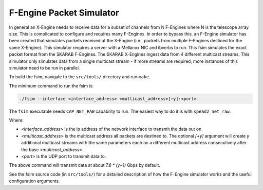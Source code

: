 F-Engine Packet Simulator
-------------------------

In general an X-Engine needs to receive data for a subset of channels
from N F-Engines where N is the telescope array size. This is complicated to
configure and requires many F-Engines. In order to bypass this, an F-Engine
simulator has been created that simulates packets received at the X-Engine (i.e.,
packets from multiple F-Engines destined for the same X-Engine). This simulator
requires a server with a Mellanox NIC and ibverbs to run. This fsim simulates
the exact packet format from the SKARAB F-Engines. The SKARAB X-Engines ingest
data from 4 different multicast streams. This simulator only simulates data from
a single multicast stream - if more streams are required, more instances of this
simulator need to be run in parallel.

To build the fsim, navigate to the ``src/tools/`` directory and run ``make``.

The minimum command to run the fsim is:

.. code-block:: bash

    ./fsim --interface <interface_address> <multicast_address>[+y]:<port>

The ``fsim`` executable needs ``CAP_NET_RAW`` capability to run. The easiest
way to do it is with ``spead2_net_raw``.

Where:

- `<interface_address>` is the ip address of the network interface to transmit
  the data out on.
- `<multicast_address>` is the multicast address all packets are destined to.
  The optional `[+y]` argument will create `y` additional multicast streams
  with the same parameters each on a different multicast address
  consecutively after the base `<multicast_address>`.
- `<port>` is the UDP port to transmit data to.

The above command will transmit data at about `7.8 * (y+1)` Gbps by default.

See the fsim source code (in ``src/tools/``) for a  detailed description of how the
F-Engine simulator works and the useful configuration arguments.
